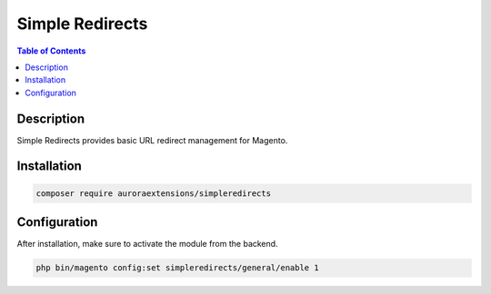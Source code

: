 Simple Redirects
================

.. contents:: Table of Contents
    :local:

Description
-----------

Simple Redirects provides basic URL redirect management for Magento.

Installation
------------

.. code-block:: sh

    composer require auroraextensions/simpleredirects

Configuration
-------------

After installation, make sure to activate the module from the backend.

.. code-block:: sh

    php bin/magento config:set simpleredirects/general/enable 1
